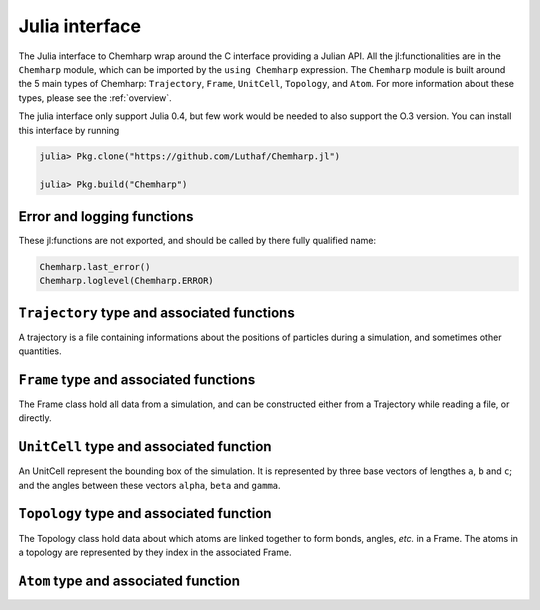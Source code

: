 .. _julia-api:

Julia interface
===============

The Julia interface to Chemharp wrap around the C interface providing a Julian API.
All the jl:functionalities are in the ``Chemharp`` module, which can be imported by the
``using Chemharp`` expression. The ``Chemharp`` module is built around the 5 main
types of Chemharp: ``Trajectory``, ``Frame``, ``UnitCell``, ``Topology``, and
``Atom``. For more information about these types, please see the :ref:`overview`.

The julia interface only support Julia 0.4, but few work would be needed to also
support the O.3 version. You can install this interface by running

.. code-block:: julia

    julia> Pkg.clone("https://github.com/Luthaf/Chemharp.jl")

    julia> Pkg.build("Chemharp")

Error and logging functions
---------------------------

These jl:functions are not exported, and should be called by there fully qualified name:

.. code-block:: julia

    Chemharp.last_error()
    Chemharp.loglevel(Chemharp.ERROR)

.. jl:function:: Chemharp.last_error()

    Get the last error message.

.. jl:function:: Chemharp.loglevel(level)

    Set the current log level to ``level``. The following loggin level are available:

    - ``Chemharp.NONE`` : Do not log anything;
    - ``Chemharp.ERROR`` : Only log errors;
    - ``Chemharp.WARNING`` : Log warnings and erors. This is the default;
    - ``Chemharp.INFO`` : Log infos, warnings and errors;
    - ``Chemharp.DEBUG`` : Log everything.

.. jl:function:: Chemharp.logfile(file)

    Redirect the logs to ``file``, overwriting the file if it exists.

.. jl:function:: Chemharp.log_to_stderr()

    Redirect the logs to the standard error output. This is enabled by default.


``Trajectory`` type and associated functions
--------------------------------------------

A trajectory is a file containing informations about the positions of particles
during a simulation, and sometimes other quantities.

.. jl:function:: Trajectory(filename, mode)

    Open a trajectory file.

    :parameter string filename: The path to the trajectory file
    :parameter string mode: The opening ("r" for read or "w" for write) mode for the file.

.. jl:function:: read(trajectory::Trajectory) -> Frame

    Read the next step of the trajectory, and return the corresponding Frame.

.. jl:function:: read!(trajectory::Trajectory, frame::Frame)

    Read the next step of the trajectory into a pre-existing frame.

.. jl:function:: read_step(trajectory::Trajectory, step) -> Frame

    Read at the specific step ``step`` of the trajectory, and return the
    corresponding Frame.

.. jl:function:: read_step(trajectory::Trajectory, step, frame::Frame)

    Read at the specific step ``step`` of the trajectory into a pre-existing frame.

.. jl:function:: write(trajectory::Trajectory, frame::Frame)

    Write a frame to the trajectory.

.. jl:function:: set_topology!(trajectory::Trajectory, topology::Topology)

    Set the topology associated with a trajectory. This topology will be
    used when reading and writing the files, replacing any topology in the
    frames or files.

.. jl:function:: set_topology!(trajectory::Trajectory, filename)

    Set the topology associated with a trajectory by reading the first
    frame of ``filename``; and extracting the topology of this frame.

.. jl:function:: set_cell!(trajectory::Trajectory, cell::UnitCell)

    Set the unit cell associated with a trajectory. This cell will be
    used when reading and writing the files, replacing any unit cell in the
    frames or files.

.. jl:function:: nsteps(trajectory::Trajectory) -> Integer

    Get the number of steps (the number of frames) in a trajectory.

.. jl:function:: close(status)

    Close a trajectory file, flush any buffer content to the hard drive, and
    free the associated memory.


``Frame`` type and associated functions
---------------------------------------

The Frame class hold all data from a simulation, and can be constructed either from a
Trajectory while reading a file, or directly.

.. jl:function:: Frame(natoms = 0)

    Create an empty frame with initial capacity of ``natoms``. It will be resized by
    the library as needed.

.. jl:function:: size(frame::Frame)

    Get the frame size, i.e. the current number of atoms

.. jl:function:: natoms(frame::Frame)

    Get the frame size, i.e. the current number of atoms

.. jl:function:: positions!(frame::Frame, data::Array{Float32, 2})

    Get the positions from a frame. Data is a pre-allocated array of size 3xN float
    array to be filled with the positions.

.. jl:function:: positions(frame::Frame) -> Array{Float32, 2}

    Get the positions from a frame. The result will be allocated on the fly.

.. jl:function:: set_positions!(frame::Frame, data::Array{Float32, 2})

    Set the positions of a frame to ``data``. ``data`` should be a 3xN float array
    containing the positions in column-major order.

.. jl:function:: velocities!(frame::Frame, data::Array{Float32, 2})

    Get the velocities from a frame, if they exists. Data is a pre-allocated array of
    size 3xN float array to be filled with the velocities.

.. jl:function:: velocities(frame::Frame) -> Array{Float32, 2}

    Get the velocities from a frame. The result will be allocated on the fly.

.. jl:function:: set_velocities!(frame::Frame, data::Array{Float32, 2})

    Set the velocities of a frame.  to ``data``. ``data`` should be a 3xN float array
    containing the positions in column-major order.

.. jl:function:: has_velocities(frame::Frame) -> Bool

    Check if a frame has velocity information.

.. jl:function:: set_cell!(frame::Frame, cell::UnitCell)

    Set the UnitCell of a Frame.

.. jl:function:: set_topology!(frame::Frame, topology::Topology)

    Set the Topology of a Frame.

.. jl:function:: step(frame::Frame) -> Integer

    Get the Frame step, i.e. the frame number in the trajectory.

.. jl:function:: set_step!(frame::Frame, step)

    Set the Frame step to ``step``.

.. jl:function:: guess_topology!(frame::Frame,  bonds::Bool=true)

    Try to guess the bonds, angles and dihedrals in the system. If ``bonds``
    is ``true``, guess everything; else only guess the angles and dihedrals from
    the bond list.

``UnitCell`` type and associated function
-----------------------------------------

An UnitCell represent the bounding box of the simulation. It is represented by three
base vectors of lengthes ``a``, ``b`` and ``c``; and the angles between these vectors
``alpha``, ``beta`` and ``gamma``.

.. jl:function:: UnitCell(a, b, c, alpha=90, beta=90, gamma=90)

    Create an UnitCell from the three lenghts and the three angles.

.. jl:function:: UnitCell(frame::Frame)

    Get a copy of the UnitCell of a frame.

.. jl:function:: lengths(cell::UnitCell) -> (a, b, c)

    Get the three cell lenghts ``a``, ``b`` and ``c``; in angstroms.

.. jl:function:: set_lengths!(cell::UnitCell, a, b, c)

    Set the unit cell lenghts to ``a``, ``b`` and ``c``; in angstroms.

.. jl:function:: angles(cell::UnitCell) -> (alpha, beta, gamma)

    Get the cell angles, in degrees.

.. jl:function:: set_angles!(cell::UnitCell, alpha, beta, gamma)

    Set the cell angles to ``alpha``, ``beta`` and ``gamma``, in degrees.

.. jl:function:: matrix(cell::UnitCell)

    Get the unit cell matricial representation, i.e. the representation of the three
    base vectors arranged as:

    .. code-block:: sh

        | a_x b_x c_x |
        |  0  b_y c_y |
        |  0   0  c_z |

.. jl:function:: type(cell::UnitCell)

    Get the cell type. The following cell types are defined:

    - ``Chemharp.ORTHOROMBIC`` : The three angles are 90°
    - ``Chemharp.TRICLINIC`` : The three angles may not be 90°
    - ``Chemharp.INFINITE`` : Cell type when there is no periodic boundary conditions

.. jl:function:: set_type!(cell::UnitCell, celltype)

    Set the cell type to ``celltype``.

.. jl:function:: periodicity(cell::UnitCell) -> (x, y, z)

    Get the cell periodic boundary conditions along the three axis.

.. jl:function:: set_periodicity!(cell::UnitCell, x, y, z)

    Set the cell periodic boundary conditions along the three axis.


``Topology`` type and associated function
-----------------------------------------

The Topology class hold data about which atoms are linked together to form bonds,
angles, *etc.* in a Frame. The atoms in a topology are represented by they index in
the associated Frame.

.. jl:function:: Topology()

    Create an empty Topology.

.. jl:function:: Topology(frame::Frame)

    Extract the topology from a frame.

.. jl:function:: size(topology::Topology)

    Get the topology size, i.e. the current number of atoms.

.. jl:function:: natoms(topology::Topology)

    Get the topology size, i.e. the current number of atoms.

.. jl:function:: push!(topology::Topology, atom::Atom)

    Add an atom at the end of a topology.

.. jl:function:: remove!(topology::Topology, i)

    Remove an atom from a topology by index.

.. jl:function:: isbond(topology::Topology, i, j) -> Bool

    Tell if the atoms ``i`` and ``j`` are bonded together.

.. jl:function:: isangle(topology::Topology, i, j, k) -> Bool

    Tell if the atoms ``i``, ``j`` and ``k`` constitues an angle.

.. jl:function:: isdihedral(topology::Topology, i, j, k, m) -> Bool

    Tell if the atoms ``i``, ``j``, ``k`` and ``m`` constitues a dihedral angle.

.. jl:function:: nbonds(topology::Topology) -> Integer

    Get the number of bonds in the system.

.. jl:function:: nangles(topology::Topology) -> Integer

    Get the number of angles in the system.

.. jl:function:: ndihedrals(topology::Topology) -> Integer

    Get the number of dihedral angles in the system.

.. jl:function:: bonds(topology::Topology) -> Array{UInt, 2}

    Get the bonds in the system, arranged in a 2x ``nbonds`` array.

.. jl:function:: angles(topology::Topology) -> Array{UInt, 2}

    Get the angles in the system, arranges as a 3x ``nangles`` array.

.. jl:function:: dihedrals(topology::Topology) -> Array{UInt, 2}

    Get the dihedral angles in the system, arranged as a 4x ``ndihedrals`` array.

.. jl:function:: add_bond!(topology::Topology, i, j)

    Add a bond between the atoms ``i`` and ``j`` in the system.

.. jl:function:: remove_bond!(topology::Topology, i, j)

    Remove any existing bond between the atoms ``i`` and ``j`` in the system.

``Atom`` type and associated function
-------------------------------------

.. jl:function:: Atom(name)

    Create an atom from an atomic name.

.. jl:function:: Atom(frame::Frame, idx)

    Get the atom at index ``idx`` from the frame.

.. jl:function:: Atom(topology::Topology, idx)

    Get the atom at index ``idx`` from the topology.

.. jl:function:: mass(atom::Atom) -> Float64

    Get the mass of an atom, in atomic mass units.

.. jl:function:: set_mass!(atom::Atom, mass)

    Set the mass of an atom to ``mass``, in atomic mass units.

.. jl:function:: charge(atom::Atom) -> Float64

    Get the charge of an atom, in number of the electron charge e.

.. jl:function:: set_charge!(atom::Atom, charge)

    Set the charge of an atom to ``charge``, in number of the electron charge e.

.. jl:function:: name(atom::Atom) -> ASCIIString

    Get the name of an atom.

.. jl:function:: set_name!(atom::Atom, name)

    Set the name of an atom to ``name``.

.. jl:function:: full_name(atom::Atom) -> ASCIIString

    Try to get the full name of an atom from the short name.

.. jl:function:: vdw_radius(atom::Atom) -> Float32

    Try to get the Van der Waals radius of an atom from the short name. Returns -1 if no
    value could be found.

.. jl:function:: covalent_radius(atom::Atom) -> Float32

    Try to get the covalent radius of an atom from the short name. Returns -1 if no
    value could be found.

.. jl:function:: atomic_number(atom::Atom) -> Integer

    Try to get the atomic number of an atom from the short name. Returns -1 if no
    value could be found.

